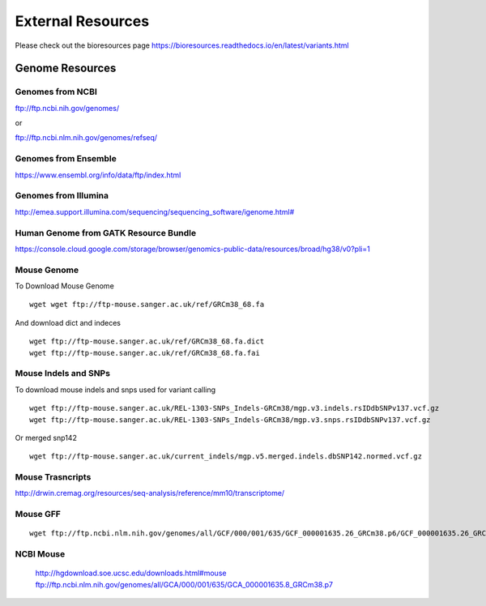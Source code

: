 =========================
**External Resources**
=========================



Please check out the bioresources page 
`<https://bioresources.readthedocs.io/en/latest/variants.html>`__ 



Genome Resources
#########################


Genomes from NCBI
----------------------

ftp://ftp.ncbi.nih.gov/genomes/ 

or 

ftp://ftp.ncbi.nlm.nih.gov/genomes/refseq/


Genomes from Ensemble
----------------------------

https://www.ensembl.org/info/data/ftp/index.html

Genomes from Illumina 
---------------------------

`<http://emea.support.illumina.com/sequencing/sequencing_software/igenome.html#>`__ 


Human Genome from GATK Resource Bundle 
---------------------------------------------


`<https://console.cloud.google.com/storage/browser/genomics-public-data/resources/broad/hg38/v0?pli=1>`__ 


.. _mouse: 

Mouse Genome
-----------------

To Download Mouse Genome :: 

   wget wget ftp://ftp-mouse.sanger.ac.uk/ref/GRCm38_68.fa

And download dict and indeces :: 

  wget ftp://ftp-mouse.sanger.ac.uk/ref/GRCm38_68.fa.dict
  wget ftp://ftp-mouse.sanger.ac.uk/ref/GRCm38_68.fa.fai

.. _mouse_indesl_snps: 

Mouse Indels and SNPs 
---------------------------

To download mouse indels and snps used for variant calling :: 

   wget ftp://ftp-mouse.sanger.ac.uk/REL-1303-SNPs_Indels-GRCm38/mgp.v3.indels.rsIDdbSNPv137.vcf.gz
   wget ftp://ftp-mouse.sanger.ac.uk/REL-1303-SNPs_Indels-GRCm38/mgp.v3.snps.rsIDdbSNPv137.vcf.gz

Or merged snp142 :: 

  wget ftp://ftp-mouse.sanger.ac.uk/current_indels/mgp.v5.merged.indels.dbSNP142.normed.vcf.gz

Mouse Trasncripts 
---------------------

`<http://drwin.cremag.org/resources/seq-analysis/reference/mm10/transcriptome/>`__ 

Mouse GFF 
----------------

::

  wget ftp://ftp.ncbi.nlm.nih.gov/genomes/all/GCF/000/001/635/GCF_000001635.26_GRCm38.p6/GCF_000001635.26_GRCm38.p6_genomic.gff.gz



NCBI Mouse 
---------------

   http://hgdownload.soe.ucsc.edu/downloads.html#mouse
   ftp://ftp.ncbi.nlm.nih.gov/genomes/all/GCA/000/001/635/GCA_000001635.8_GRCm38.p7


